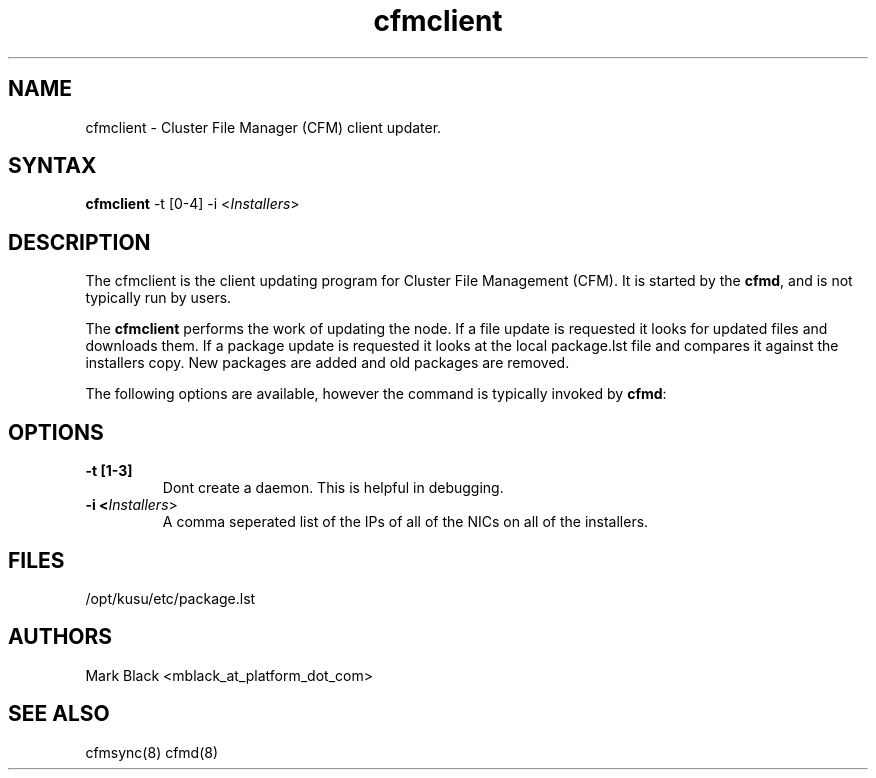 .\" Copyright (c) 2007 Platform Computing Inc
.TH "cfmclient" "8" "0.9" "Mark Black" "Kusu Base"
.SH "NAME"
.LP 
cfmclient \- Cluster File Manager (CFM) client updater.
.SH "SYNTAX"
.LP 
\fBcfmclient\fR \-t [0\-4] \-i <\fIInstallers\fR> 

.SH "DESCRIPTION"
.LP 
The cfmclient is the client updating program for Cluster File Management (CFM).  It is started by the \fBcfmd\fR, and is not typically run by users.
.LP 
The \fBcfmclient\fR performs the work of updating the node.  If a file update is requested it looks for updated files and downloads them.  If a package update is requested it looks at the local package.lst file and compares it against the installers copy.  New packages are added and old packages are removed.
.LP 
The following options are available, however the command is typically invoked by \fBcfmd\fR:
.SH "OPTIONS"
.LP 
.TP 
\fB\-t [1\-3]\fR
Dont create a daemon.  This is helpful in debugging.
.TP 
\fB\-i <\fIInstallers\fR>\fR
A comma seperated list of the IPs of all of the NICs on all of the installers.

.SH "FILES"
.LP 
.TP 
/opt/kusu/etc/package.lst
.SH "AUTHORS"
.LP 
Mark Black <mblack_at_platform_dot_com>
.SH "SEE ALSO"
.LP 
cfmsync(8) cfmd(8)  
